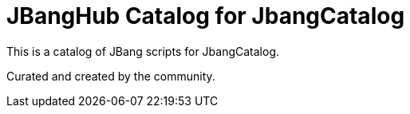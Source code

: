 # JBangHub Catalog for JbangCatalog 

This is a catalog of JBang scripts for JbangCatalog.

Curated and created by the community.